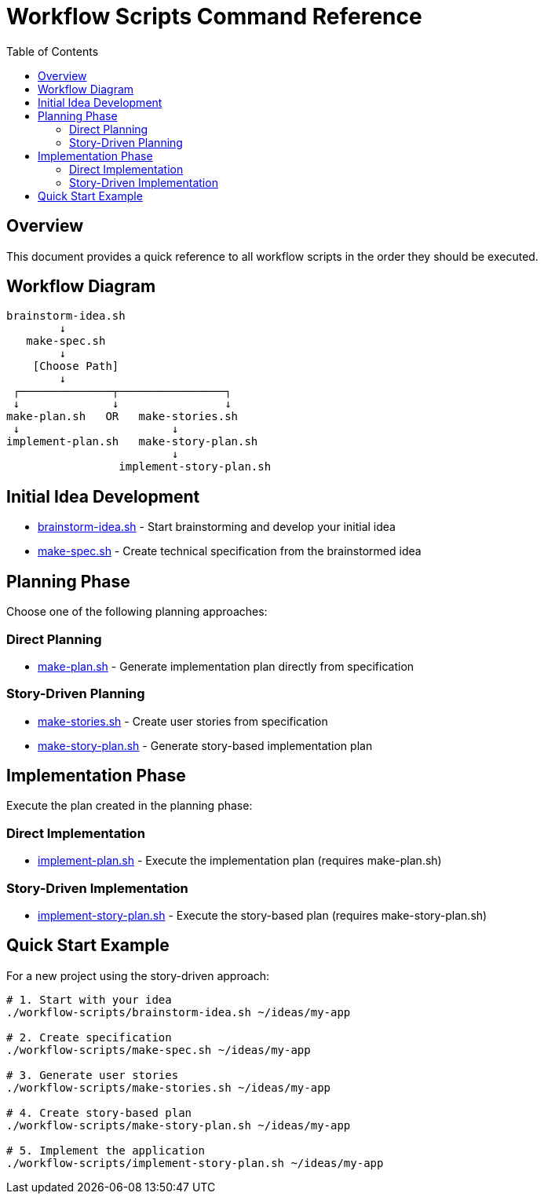 = Workflow Scripts Command Reference
:toc:
:toclevels: 2

== Overview

This document provides a quick reference to all workflow scripts in the order they should be executed.

== Workflow Diagram

----
brainstorm-idea.sh
        ↓
   make-spec.sh
        ↓
    [Choose Path]
        ↓
 ┌──────────────┬────────────────┐
 ↓              ↓                ↓
make-plan.sh   OR   make-stories.sh
 ↓                       ↓
implement-plan.sh   make-story-plan.sh
                         ↓
                 implement-story-plan.sh
----

== Initial Idea Development

* link:brainstorm-idea.adoc[brainstorm-idea.sh] - Start brainstorming and develop your initial idea
* link:make-spec.adoc[make-spec.sh] - Create technical specification from the brainstormed idea

== Planning Phase

Choose one of the following planning approaches:

=== Direct Planning

* link:make-plan.adoc[make-plan.sh] - Generate implementation plan directly from specification

=== Story-Driven Planning

* link:make-stories.adoc[make-stories.sh] - Create user stories from specification
* link:make-story-plan.adoc[make-story-plan.sh] - Generate story-based implementation plan

== Implementation Phase

Execute the plan created in the planning phase:

=== Direct Implementation

* link:implement-plan.adoc[implement-plan.sh] - Execute the implementation plan (requires make-plan.sh)

=== Story-Driven Implementation

* link:implement-story-plan.adoc[implement-story-plan.sh] - Execute the story-based plan (requires make-story-plan.sh)

== Quick Start Example

For a new project using the story-driven approach:

[source,bash]
----
# 1. Start with your idea
./workflow-scripts/brainstorm-idea.sh ~/ideas/my-app

# 2. Create specification
./workflow-scripts/make-spec.sh ~/ideas/my-app

# 3. Generate user stories
./workflow-scripts/make-stories.sh ~/ideas/my-app

# 4. Create story-based plan
./workflow-scripts/make-story-plan.sh ~/ideas/my-app

# 5. Implement the application
./workflow-scripts/implement-story-plan.sh ~/ideas/my-app
----